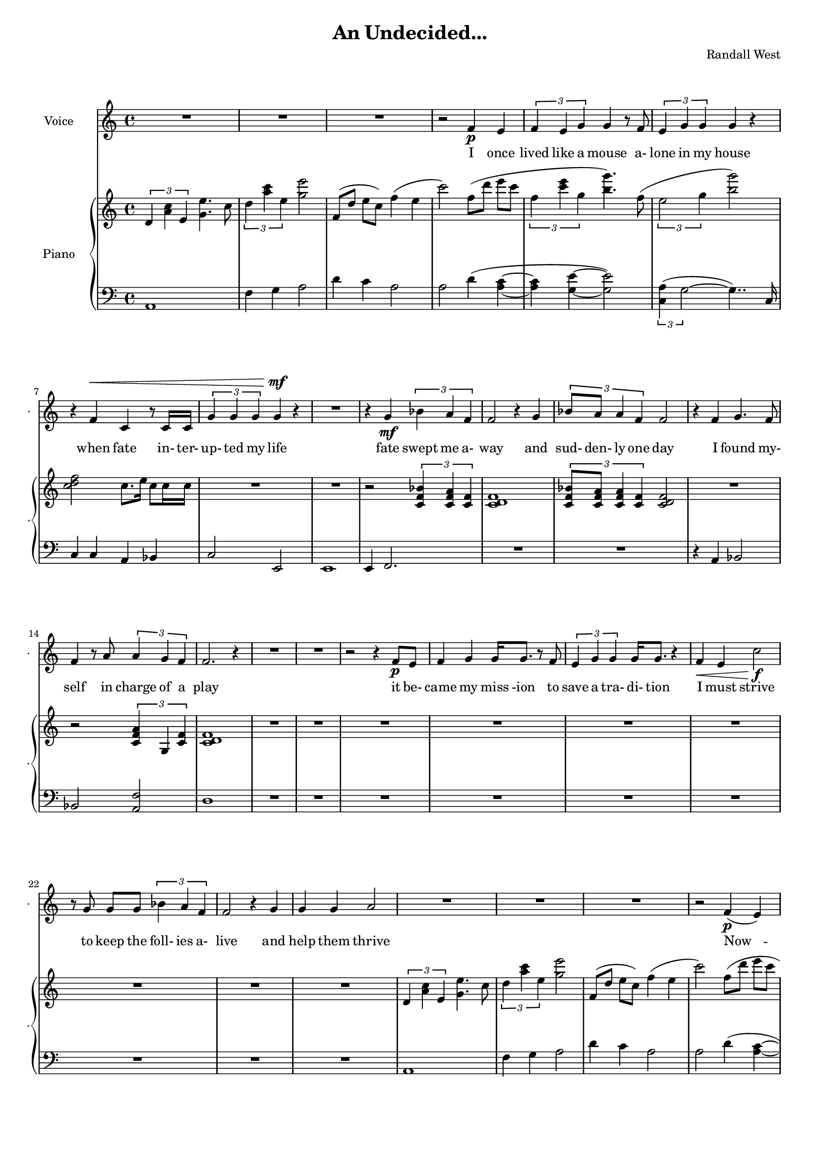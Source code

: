lovelyrics = \lyricmode {                                   I               once                  lived like   a     mouse                   a-               lone  in    my    house                 when            fate                    in-  ter-               up-    ted    my    life                    fate                          swept me  a-     way                                             and               sud- den- ly one  day                  I               found                   my- self                    in                    charge   of   a  play                                                    it      be- came            my              miss -ion               to               save  a   tra-    di- tion I               must            strive         to      keep    the                    foll- ies    a- live                                            and  help            them            thrive                                      Now             --               all  of    these  throngs                 need- ed               all  of    these  songs                 and                           won- der- ful            speech-  es   to     speak                   fate                          swept me  a-     way                                             and               sud- den- ly one  day                  I               found                   my- self                    in                    charge   of   a  play                                      I               once                  lived like   a     mouse                   a-               lone  in    my    house         and     ne-     ver     thought I`d     be              an- y- one`s       wife                    } 

% 2015-01-08 15:00

\version "2.18.2"
\language "english"

#(set-global-staff-size 16)

\header {
	composer = \markup { Randall West }
	title = \markup { An Undecided... }
}

\layout {
	\context {
		\override VerticalAxisGroup #'remove-first = ##t
	}
}

\paper {
	system-system-spacing = #'((basic-distance . 0) (minimum-distance . 0) (padding . 12) (stretchability . 0))
}

\score {
	\new Score \with {
		\override StaffGrouper #'staff-staff-spacing = #'((basic-distance . 0) (minimum-distance . 0) (padding . 6) (stretchability . 0))
		\override VerticalAxisGroup #'staff-staff-spacing = #'((basic-distance . 0) (minimum-distance . 0) (padding . 6) (stretchability . 0))
		markFormatter = #format-mark-box-numbers
	} <<
		\new Staff {
       \new Voice ="voice" {
			\set Staff.instrumentName = \markup { Voice }
			\set Staff.shortInstrumentName = \markup { . }
			{
				R1
				R1
				R1
				r2
				f'4 \p
				e'4
				\times 2/3 {
					f'4
					e'4
					g'4
				}
				g'4
				r8
				f'8
				\times 2/3 {
					e'4
					g'4
					g'4
				}
				g'4
				r4
				r4
				f'4 ^ \<
				c'4
				r8
				c'16
				c'16
				\times 2/3 {
					g'4
					g'4
					g'4
				}
				g'4 \mf
				r4
			}
			{
				R1
				r4
				g'4 \mf
				\times 2/3 {
					bf'4
					a'4
					f'4
				}
				f'2
				r4
				g'4
				\times 2/3 {
					bf'8
					a'8
					a'4
					f'4
				}
				f'2
				r4
				f'4
				g'4.
				f'8
				f'4
				r8
				a'8
				\times 2/3 {
					a'4
					g'4
					f'4
				}
				f'2.
				r4
				R1
			}
			{
				R1
				r2
				r4
				f'8 \p
				e'8
				f'4
				g'4
				g'16
				g'8.
				r8
				f'8
				\times 2/3 {
					e'4
					g'4
					g'4
				}
				g'16
				g'8.
				r4
				f'4 \<
				e'4
				c''2 \f
				r8
				g'8
				g'8 [
				g'8 ]
				\times 2/3 {
					bf'4
					a'4
					f'4
				}
				f'2
				r4
				g'4
				g'4
				g'4
				a'2
			}
			{
				R1
				R1
				R1
				r2
				f'4 \p (
				e'4 )
				\times 2/3 {
					f'4
					e'4
					g'4
				}
				g'4
				r8
				f'16
				e'16
				\times 2/3 {
					e'4
					g'4
					g'4
				}
				g'4
				r4
				r4
				f'4 ^ \<
				\times 2/3 {
					c'4
					c'4
					c'4
				}
				\times 2/3 {
					g'4
					g'4
					g'4
				}
				g'4 \mf
				r4
			}
			{
				R1
				r4
				g'4 \mf
				\times 2/3 {
					bf'4
					a'4
					f'4
				}
				f'2
				r4
				g'4
				\times 2/3 {
					bf'8
					a'8
					a'4
					f'4
				}
				f'2
				r4
				f'4
				g'4.
				f'8
				f'4
				r8
				a'8
				\times 2/3 {
					a'4
					g'4
					f'4
				}
				f'2.
				r4
				R1
			}
			{
				R1
				R1
				R1
				r2
				f'4 \p
				e'4
				\times 2/3 {
					f'4
					e'4
					g'4
				}
				g'4
				r8
				f'8
				\times 2/3 {
					e'4
					g'4
					g'4
				}
				g'4
				r4
				r8
				f'8 ^ \<
				f'8
				f'8
				c'8
				c'8
				c'4
				\times 2/3 {
					g'4
					g'4
					g'4
				}
				g'4 \mf
				r4
			}
			{
				R1
				R1
				R1
				R1
				R1
				R1
				R1
				R1
			}
			{
				R1
				R1
				R1
				R1
				R1
				R1
				R1
				R1
			}
		}
		}
    \new Lyrics \lyricsto voice \lovelyrics 
    \new PianoStaff <<
			\set PianoStaff.instrumentName = \markup { Piano }
			\set PianoStaff.shortInstrumentName = \markup { . }
			\new Staff {
				{
					\times 2/3 {
						d'4
						<a' c''>4
						e'4
					}
					<g' e''>4.
					c''8
					\times 2/3 {
						d''4
						<a'' c'''>4
						e''4
					}
					<g'' e'''>2
					f'8 [ (
					d''8 ]
					e''8 [
					c''8 ] )
					f''4 (
					e''4
					c'''2 )
					f''8 [ (
					d'''8 ]
					e'''8 [
					c'''8 ]
					\times 2/3 {
						f''4
						<c''' e'''>4
						g''4
					}
					<b'' g'''>4. )
					f''8 (
					\times 2/3 {
						e''2
						g''4
					}
					<b'' g'''>2 )
					<c'' d'' f''>2
					c''8.
					e''16
					c''8
					c''16
					c''16
					R1
				}
				{
					R1
					r2
					\times 2/3 {
						<c' f' bf'>4
						<c' f' a'>4
						<c' f'>4
					}
					<c' d' f'>1
					\times 2/3 {
						<c' f' bf'>8
						<c' f' a'>8
						<c' f' a'>4
						<c' f'>4
					}
					<c' d' f'>2
					R1
					r2
					\times 2/3 {
						<c' f' a'>4
						g4
						<c' f'>4
					}
					<c' d' f'>1
					R1
				}
				{
					R1
					R1
					R1
					R1
					R1
					R1
					R1
					R1
				}
				{
					\times 2/3 {
						d'4
						<a' c''>4
						e'4
					}
					<g' e''>4.
					c''8
					\times 2/3 {
						d''4
						<a'' c'''>4
						e''4
					}
					<g'' e'''>2
					f'8 [ (
					d''8 ]
					e''8 [
					c''8 ] )
					f''4 (
					e''4
					c'''2 )
					f''8 [ (
					d'''8 ]
					e'''8 [
					c'''8 ]
					\times 2/3 {
						f''4
						<c''' e'''>4
						g''4
					}
					<b'' g'''>4. )
					f''8 (
					\times 2/3 {
						e''2
						g''4
					}
					<b'' g'''>2 )
					R1
					R1
				}
				{
					R1
					r2
					\times 2/3 {
						<c' f' bf'>4
						<c' f' a'>4
						<c' f'>4
					}
					<c' d' f'>1
					R1
					R1
					R1
					R1
					R1
				}
				{
					\times 2/3 {
						d'4
						<a' c''>4
						e'4
					}
					<g' e''>4.
					c''8
					\times 2/3 {
						d''4
						<a'' c'''>4
						e''4
					}
					<g'' e'''>2
					f'8 [ (
					d''8 ]
					e''8 [
					c''8 ] )
					f''4 (
					e''4
					c'''2 )
					f''8 [ (
					d'''8 ]
					e'''8 [
					c'''8 ]
					\times 2/3 {
						f''4
						<c''' e'''>4
						g''4
					}
					<b'' g'''>4. )
					f''8 (
					\times 2/3 {
						e''2
						g''4
					}
					<b'' g'''>2 )
					R1
					R1
				}
				{
					R1
					R1
					R1
					R1
					R1
					R1
					R1
					R1
				}
				{
					R1
					R1
					R1
					R1
					R1
					R1
					R1
					R1
				}
			}
			\new Staff {
				\clef "bass"
				{
					a,1
					f4
					g4
					a2
					d'4
					c'4
					a2
					a2
					d'4 (
					<a c'>4 ~
					<a c'>4
					<g e'>4 ~
					<g e'>2 )
					\times 2/3 {
						<c a>4 (
						g2 ~
					}
					g4.. )
					c16
					c4
					c4
					a,4
					bf,4
					c2
					e,2
				}
				{
					e,1
					e,4
					f,2.
					R1
					R1
					r4
					a,4
					bf,2
					bf,2
					<a, f>2
					d1
					R1
				}
				{
					R1
					R1
					R1
					R1
					R1
					R1
					R1
					R1
				}
				{
					a,1
					f4
					g4
					a2
					d'4
					c'4
					a2
					a2
					d'4 (
					<a c'>4 ~
					<a c'>4
					<g e'>4 ~
					<g e'>2 )
					\times 2/3 {
						<c a>4 (
						g2 ~
					}
					g4.. )
					c16
					c4
					c4
					a,4
					bf,4
					c2
					e,2
				}
				{
					e,1
					e,4
					f,2.
					R1
					R1
					R1
					R1
					R1
					R1
				}
				{
					a,1
					f4
					g4
					a2
					d'4
					c'4
					a2
					a2
					d'4 (
					<a c'>4 ~
					<a c'>4
					<g e'>4 ~
					<g e'>2 )
					\times 2/3 {
						<c a>4 (
						g2 ~
					}
					g4.. )
					c16
					c4
					c4
					a,4
					bf,4
					c2
					e,2
				}
				{
					R1
					R1
					R1
					R1
					R1
					R1
					R1
					R1
				}
				{
					R1
					R1
					R1
					R1
					R1
					R1
					R1
					R1
				}
			}
		>>
	>>
}